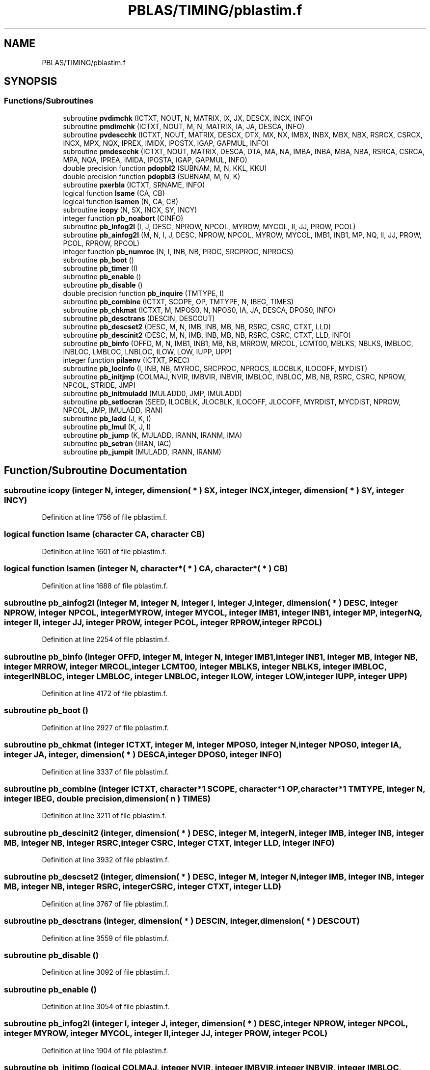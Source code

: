 .TH "PBLAS/TIMING/pblastim.f" 3 "Sat Nov 16 2019" "Version 2.1" "ScaLAPACK 2.1" \" -*- nroff -*-
.ad l
.nh
.SH NAME
PBLAS/TIMING/pblastim.f
.SH SYNOPSIS
.br
.PP
.SS "Functions/Subroutines"

.in +1c
.ti -1c
.RI "subroutine \fBpvdimchk\fP (ICTXT, NOUT, N, MATRIX, IX, JX, DESCX, INCX, INFO)"
.br
.ti -1c
.RI "subroutine \fBpmdimchk\fP (ICTXT, NOUT, M, N, MATRIX, IA, JA, DESCA, INFO)"
.br
.ti -1c
.RI "subroutine \fBpvdescchk\fP (ICTXT, NOUT, MATRIX, DESCX, DTX, MX, NX, IMBX, INBX, MBX, NBX, RSRCX, CSRCX, INCX, MPX, NQX, IPREX, IMIDX, IPOSTX, IGAP, GAPMUL, INFO)"
.br
.ti -1c
.RI "subroutine \fBpmdescchk\fP (ICTXT, NOUT, MATRIX, DESCA, DTA, MA, NA, IMBA, INBA, MBA, NBA, RSRCA, CSRCA, MPA, NQA, IPREA, IMIDA, IPOSTA, IGAP, GAPMUL, INFO)"
.br
.ti -1c
.RI "double precision function \fBpdopbl2\fP (SUBNAM, M, N, KKL, KKU)"
.br
.ti -1c
.RI "double precision function \fBpdopbl3\fP (SUBNAM, M, N, K)"
.br
.ti -1c
.RI "subroutine \fBpxerbla\fP (ICTXT, SRNAME, INFO)"
.br
.ti -1c
.RI "logical function \fBlsame\fP (CA, CB)"
.br
.ti -1c
.RI "logical function \fBlsamen\fP (N, CA, CB)"
.br
.ti -1c
.RI "subroutine \fBicopy\fP (N, SX, INCX, SY, INCY)"
.br
.ti -1c
.RI "integer function \fBpb_noabort\fP (CINFO)"
.br
.ti -1c
.RI "subroutine \fBpb_infog2l\fP (I, J, DESC, NPROW, NPCOL, MYROW, MYCOL, II, JJ, PROW, PCOL)"
.br
.ti -1c
.RI "subroutine \fBpb_ainfog2l\fP (M, N, I, J, DESC, NPROW, NPCOL, MYROW, MYCOL, IMB1, INB1, MP, NQ, II, JJ, PROW, PCOL, RPROW, RPCOL)"
.br
.ti -1c
.RI "integer function \fBpb_numroc\fP (N, I, INB, NB, PROC, SRCPROC, NPROCS)"
.br
.ti -1c
.RI "subroutine \fBpb_boot\fP ()"
.br
.ti -1c
.RI "subroutine \fBpb_timer\fP (I)"
.br
.ti -1c
.RI "subroutine \fBpb_enable\fP ()"
.br
.ti -1c
.RI "subroutine \fBpb_disable\fP ()"
.br
.ti -1c
.RI "double precision function \fBpb_inquire\fP (TMTYPE, I)"
.br
.ti -1c
.RI "subroutine \fBpb_combine\fP (ICTXT, SCOPE, OP, TMTYPE, N, IBEG, TIMES)"
.br
.ti -1c
.RI "subroutine \fBpb_chkmat\fP (ICTXT, M, MPOS0, N, NPOS0, IA, JA, DESCA, DPOS0, INFO)"
.br
.ti -1c
.RI "subroutine \fBpb_desctrans\fP (DESCIN, DESCOUT)"
.br
.ti -1c
.RI "subroutine \fBpb_descset2\fP (DESC, M, N, IMB, INB, MB, NB, RSRC, CSRC, CTXT, LLD)"
.br
.ti -1c
.RI "subroutine \fBpb_descinit2\fP (DESC, M, N, IMB, INB, MB, NB, RSRC, CSRC, CTXT, LLD, INFO)"
.br
.ti -1c
.RI "subroutine \fBpb_binfo\fP (OFFD, M, N, IMB1, INB1, MB, NB, MRROW, MRCOL, LCMT00, MBLKS, NBLKS, IMBLOC, INBLOC, LMBLOC, LNBLOC, ILOW, LOW, IUPP, UPP)"
.br
.ti -1c
.RI "integer function \fBpilaenv\fP (ICTXT, PREC)"
.br
.ti -1c
.RI "subroutine \fBpb_locinfo\fP (I, INB, NB, MYROC, SRCPROC, NPROCS, ILOCBLK, ILOCOFF, MYDIST)"
.br
.ti -1c
.RI "subroutine \fBpb_initjmp\fP (COLMAJ, NVIR, IMBVIR, INBVIR, IMBLOC, INBLOC, MB, NB, RSRC, CSRC, NPROW, NPCOL, STRIDE, JMP)"
.br
.ti -1c
.RI "subroutine \fBpb_initmuladd\fP (MULADD0, JMP, IMULADD)"
.br
.ti -1c
.RI "subroutine \fBpb_setlocran\fP (SEED, ILOCBLK, JLOCBLK, ILOCOFF, JLOCOFF, MYRDIST, MYCDIST, NPROW, NPCOL, JMP, IMULADD, IRAN)"
.br
.ti -1c
.RI "subroutine \fBpb_ladd\fP (J, K, I)"
.br
.ti -1c
.RI "subroutine \fBpb_lmul\fP (K, J, I)"
.br
.ti -1c
.RI "subroutine \fBpb_jump\fP (K, MULADD, IRANN, IRANM, IMA)"
.br
.ti -1c
.RI "subroutine \fBpb_setran\fP (IRAN, IAC)"
.br
.ti -1c
.RI "subroutine \fBpb_jumpit\fP (MULADD, IRANN, IRANM)"
.br
.in -1c
.SH "Function/Subroutine Documentation"
.PP 
.SS "subroutine icopy (integer N, integer, dimension( * ) SX, integer INCX, integer, dimension( * ) SY, integer INCY)"

.PP
Definition at line 1756 of file pblastim\&.f\&.
.SS "logical function lsame (character CA, character CB)"

.PP
Definition at line 1601 of file pblastim\&.f\&.
.SS "logical function lsamen (integer N, character*( * ) CA, character*( * ) CB)"

.PP
Definition at line 1688 of file pblastim\&.f\&.
.SS "subroutine pb_ainfog2l (integer M, integer N, integer I, integer J, integer, dimension( * ) DESC, integer NPROW, integer NPCOL, integer MYROW, integer MYCOL, integer IMB1, integer INB1, integer MP, integer NQ, integer II, integer JJ, integer PROW, integer PCOL, integer RPROW, integer RPCOL)"

.PP
Definition at line 2254 of file pblastim\&.f\&.
.SS "subroutine pb_binfo (integer OFFD, integer M, integer N, integer IMB1, integer INB1, integer MB, integer NB, integer MRROW, integer MRCOL, integer LCMT00, integer MBLKS, integer NBLKS, integer IMBLOC, integer INBLOC, integer LMBLOC, integer LNBLOC, integer ILOW, integer LOW, integer IUPP, integer UPP)"

.PP
Definition at line 4172 of file pblastim\&.f\&.
.SS "subroutine pb_boot ()"

.PP
Definition at line 2927 of file pblastim\&.f\&.
.SS "subroutine pb_chkmat (integer ICTXT, integer M, integer MPOS0, integer N, integer NPOS0, integer IA, integer JA, integer, dimension( * ) DESCA, integer DPOS0, integer INFO)"

.PP
Definition at line 3337 of file pblastim\&.f\&.
.SS "subroutine pb_combine (integer ICTXT, character*1 SCOPE, character*1 OP, character*1 TMTYPE, integer N, integer IBEG, double precision, dimension( n ) TIMES)"

.PP
Definition at line 3211 of file pblastim\&.f\&.
.SS "subroutine pb_descinit2 (integer, dimension( * ) DESC, integer M, integer N, integer IMB, integer INB, integer MB, integer NB, integer RSRC, integer CSRC, integer CTXT, integer LLD, integer INFO)"

.PP
Definition at line 3932 of file pblastim\&.f\&.
.SS "subroutine pb_descset2 (integer, dimension( * ) DESC, integer M, integer N, integer IMB, integer INB, integer MB, integer NB, integer RSRC, integer CSRC, integer CTXT, integer LLD)"

.PP
Definition at line 3767 of file pblastim\&.f\&.
.SS "subroutine pb_desctrans (integer, dimension( * ) DESCIN, integer, dimension( * ) DESCOUT)"

.PP
Definition at line 3559 of file pblastim\&.f\&.
.SS "subroutine pb_disable ()"

.PP
Definition at line 3092 of file pblastim\&.f\&.
.SS "subroutine pb_enable ()"

.PP
Definition at line 3054 of file pblastim\&.f\&.
.SS "subroutine pb_infog2l (integer I, integer J, integer, dimension( * ) DESC, integer NPROW, integer NPCOL, integer MYROW, integer MYCOL, integer II, integer JJ, integer PROW, integer PCOL)"

.PP
Definition at line 1904 of file pblastim\&.f\&.
.SS "subroutine pb_initjmp (logical COLMAJ, integer NVIR, integer IMBVIR, integer INBVIR, integer IMBLOC, integer INBLOC, integer MB, integer NB, integer RSRC, integer CSRC, integer NPROW, integer NPCOL, integer STRIDE, integer, dimension( * ) JMP)"

.PP
Definition at line 4640 of file pblastim\&.f\&.
.SS "subroutine pb_initmuladd (integer, dimension( * ) MULADD0, integer, dimension( * ) JMP, integer, dimension( 4, * ) IMULADD)"

.PP
Definition at line 4791 of file pblastim\&.f\&.
.SS "double precision function pb_inquire (character*1 TMTYPE, integer I)"

.PP
Definition at line 3129 of file pblastim\&.f\&.
.SS "subroutine pb_jump (integer K, integer, dimension( 4 ) MULADD, integer, dimension( 2 ) IRANN, integer, dimension( 2 ) IRANM, integer, dimension( 4 ) IMA)"

.PP
Definition at line 5243 of file pblastim\&.f\&.
.SS "subroutine pb_jumpit (integer, dimension( 4 ) MULADD, integer, dimension( 2 ) IRANN, integer, dimension( 2 ) IRANM)"

.PP
Definition at line 5417 of file pblastim\&.f\&.
.SS "subroutine pb_ladd (integer, dimension( 2 ) J, integer, dimension( 2 ) K, integer, dimension( 2 ) I)"

.PP
Definition at line 5075 of file pblastim\&.f\&.
.SS "subroutine pb_lmul (integer, dimension( 2 ) K, integer, dimension( 2 ) J, integer, dimension( 2 ) I)"

.PP
Definition at line 5154 of file pblastim\&.f\&.
.SS "subroutine pb_locinfo (integer I, integer INB, integer NB, integer MYROC, integer SRCPROC, integer NPROCS, integer ILOCBLK, integer ILOCOFF, integer MYDIST)"

.PP
Definition at line 4505 of file pblastim\&.f\&.
.SS "integer function pb_noabort (integer CINFO)"

.PP
Definition at line 1853 of file pblastim\&.f\&.
.SS "integer function pb_numroc (integer N, integer I, integer INB, integer NB, integer PROC, integer SRCPROC, integer NPROCS)"

.PP
Definition at line 2779 of file pblastim\&.f\&.
.SS "subroutine pb_setlocran (integer SEED, integer ILOCBLK, integer JLOCBLK, integer ILOCOFF, integer JLOCOFF, integer MYRDIST, integer MYCDIST, integer NPROW, integer NPCOL, integer, dimension( * ) JMP, integer, dimension( 4, * ) IMULADD, integer, dimension( * ) IRAN)"

.PP
Definition at line 4897 of file pblastim\&.f\&.
.SS "subroutine pb_setran (integer, dimension( 2 ) IRAN, integer, dimension( 4 ) IAC)"

.PP
Definition at line 5354 of file pblastim\&.f\&.
.SS "subroutine pb_timer (integer I)"

.PP
Definition at line 2976 of file pblastim\&.f\&.
.SS "double precision function pdopbl2 (character*7 SUBNAM, integer M, integer N, integer KKL, integer KKU)"

.PP
Definition at line 1084 of file pblastim\&.f\&.
.SS "double precision function pdopbl3 (character*7 SUBNAM, integer M, integer N, integer K)"

.PP
Definition at line 1313 of file pblastim\&.f\&.
.SS "integer function pilaenv (integer ICTXT, character*1 PREC)"

.PP
Definition at line 4453 of file pblastim\&.f\&.
.SS "subroutine pmdescchk (integer ICTXT, integer NOUT, character*1 MATRIX, integer, dimension( * ) DESCA, integer DTA, integer MA, integer NA, integer IMBA, integer INBA, integer MBA, integer NBA, integer RSRCA, integer CSRCA, integer MPA, integer NQA, integer IPREA, integer IMIDA, integer IPOSTA, integer IGAP, integer GAPMUL, integer INFO)"

.PP
Definition at line 746 of file pblastim\&.f\&.
.SS "subroutine pmdimchk (integer ICTXT, integer NOUT, integer M, integer N, character*1 MATRIX, integer IA, integer JA, integer, dimension( * ) DESCA, integer INFO)"

.PP
Definition at line 202 of file pblastim\&.f\&.
.SS "subroutine pvdescchk (integer ICTXT, integer NOUT, character*1 MATRIX, integer, dimension( * ) DESCX, integer DTX, integer MX, integer NX, integer IMBX, integer INBX, integer MBX, integer NBX, integer RSRCX, integer CSRCX, integer INCX, integer MPX, integer NQX, integer IPREX, integer IMIDX, integer IPOSTX, integer IGAP, integer GAPMUL, integer INFO)"

.PP
Definition at line 388 of file pblastim\&.f\&.
.SS "subroutine pvdimchk (integer ICTXT, integer NOUT, integer N, character*1 MATRIX, integer IX, integer JX, integer, dimension( * ) DESCX, integer INCX, integer INFO)"

.PP
Definition at line 3 of file pblastim\&.f\&.
.SS "subroutine pxerbla (integer ICTXT, character*(*) SRNAME, integer INFO)"

.PP
Definition at line 1538 of file pblastim\&.f\&.
.SH "Author"
.PP 
Generated automatically by Doxygen for ScaLAPACK 2\&.1 from the source code\&.
